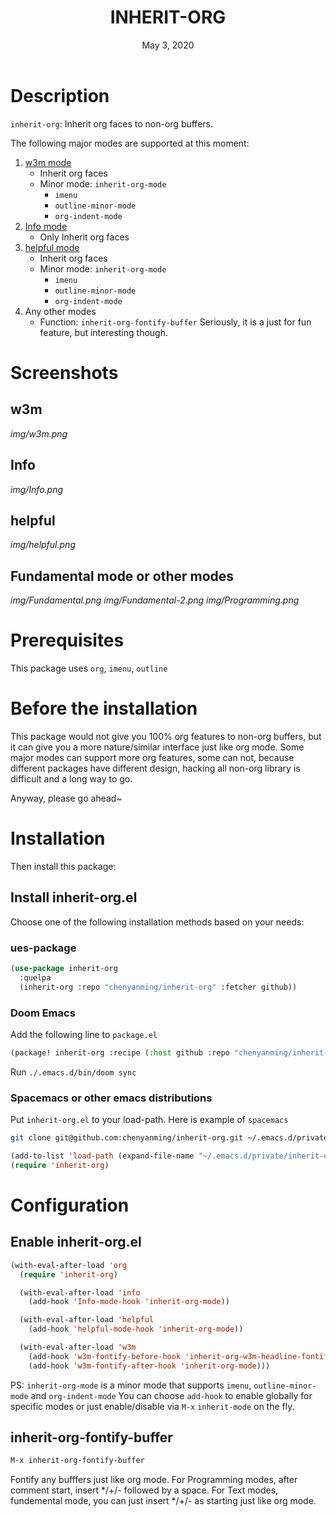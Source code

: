 #+TITLE:   INHERIT-ORG
#+DATE:    May 3, 2020
#+SINCE:   {replace with next tagged release version}
#+STARTUP: inlineimages nofold

* Table of Contents :TOC_3:noexport:
- [[#description][Description]]
- [[#screenshots][Screenshots]]
  - [[#w3m][w3m]]
  - [[#info][Info]]
  - [[#helpful][helpful]]
  - [[#fundamental-mode-or-other-modes][Fundamental mode or other modes]]
- [[#prerequisites][Prerequisites]]
- [[#before-the-installation][Before the installation]]
- [[#installation][Installation]]
  - [[#install-inherit-orgel][Install inherit-org.el]]
    - [[#ues-package][ues-package]]
    - [[#doom-emacs][Doom Emacs]]
    - [[#spacemacs-or-other-emacs-distributions][Spacemacs or other emacs distributions]]
- [[#configuration][Configuration]]
  - [[#enable-inherit-orgel][Enable inherit-org.el]]
  - [[#inherit-org-fontify-buffer][inherit-org-fontify-buffer]]

* Description
=inherit-org=: Inherit org faces to non-org buffers.

The following major modes are supported at this moment:

1. [[https://github.com/emacs-w3m/emacs-w3m][w3m mode]]
   - Inherit org faces
   - Minor mode: =inherit-org-mode=
     - =imenu=
     - =outline-minor-mode=
     - =org-indent-mode=

2. [[https://www.emacswiki.org/emacs/InfoMode][Info mode]]
   - Only Inherit org faces

3. [[https://github.com/Wilfred/helpful][helpful mode]]
   - Inherit org faces
   - Minor mode: =inherit-org-mode=
     - =imenu=
     - =outline-minor-mode=
     - =org-indent-mode=
      
4. Any other modes
   - Function: =inherit-org-fontify-buffer=
     Seriously, it is a just for fun feature, but interesting though.

* Screenshots
** w3m
[[img/w3m.png]]
** Info
[[img/Info.png]]
** helpful
[[img/helpful.png]]
** Fundamental mode or other modes
[[img/Fundamental.png]]
[[img/Fundamental-2.png]]
[[img/Programming.png]]

* Prerequisites
This package uses =org=, =imenu=, =outline=

* Before the installation
This package would not give you 100% org features to non-org buffers, but it can
give you a more nature/similar interface just like org mode. Some major modes
can support more org features, some can not, because different packages have
different design, hacking all non-org library is difficult and a long way to go.

Anyway, please go ahead~

* Installation

Then install this package:

** Install inherit-org.el
Choose one of the following installation methods based on your needs:

*** ues-package

#+BEGIN_SRC emacs-lisp
(use-package inherit-org
  :quelpa
  (inherit-org :repo "chenyanming/inherit-org" :fetcher github))
#+END_SRC

*** Doom Emacs
Add the following line to =package.el=
#+BEGIN_SRC emacs-lisp
(package! inherit-org :recipe (:host github :repo "chenyanming/inherit-org"))
#+END_SRC

Run =./.emacs.d/bin/doom sync=

*** Spacemacs or other emacs distributions
Put =inherit-org.el= to your load-path. Here is example of ~spacemacs~

#+BEGIN_SRC sh
git clone git@github.com:chenyanming/inherit-org.git ~/.emacs.d/private/inherit-org
#+END_SRC

#+BEGIN_SRC emacs-lisp
(add-to-list 'load-path (expand-file-name "~/.emacs.d/private/inherit-org"))
(require 'inherit-org)
#+END_SRC

* Configuration

** Enable inherit-org.el

#+BEGIN_SRC emacs-lisp
(with-eval-after-load 'org
  (require 'inherit-org)

  (with-eval-after-load 'info
    (add-hook 'Info-mode-hook 'inherit-org-mode))

  (with-eval-after-load 'helpful
    (add-hook 'helpful-mode-hook 'inherit-org-mode))

  (with-eval-after-load 'w3m
    (add-hook 'w3m-fontify-before-hook 'inherit-org-w3m-headline-fontify) ;only one level is supported
    (add-hook 'w3m-fontify-after-hook 'inherit-org-mode)))

#+END_SRC

PS: =inherit-org-mode= is a minor mode that supports =imenu=, =outline-minor-mode= and
=org-indent-mode= You can choose =add-hook= to enable globally for specific modes or
just enable/disable via =M-x= =inherit-mode= on the fly.

** inherit-org-fontify-buffer
#+BEGIN_SRC emacs-lisp
M-x inherit-org-fontify-buffer
#+END_SRC

Fontify any bufffers just like org mode.
For Programming modes, after comment start, insert */+/- followed by a space.
For Text modes, fundemental mode, you can just insert */+/- as starting just like org mode.
